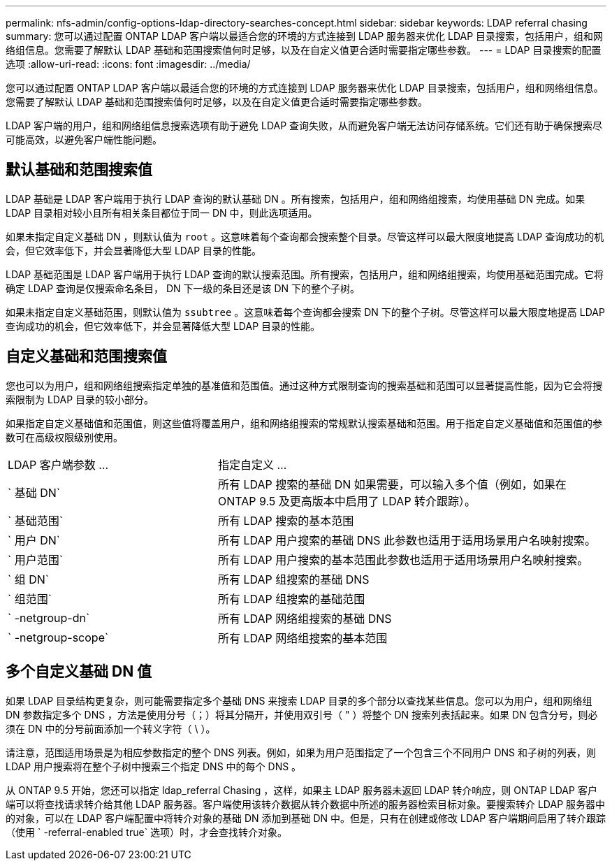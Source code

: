 ---
permalink: nfs-admin/config-options-ldap-directory-searches-concept.html 
sidebar: sidebar 
keywords: LDAP referral chasing 
summary: 您可以通过配置 ONTAP LDAP 客户端以最适合您的环境的方式连接到 LDAP 服务器来优化 LDAP 目录搜索，包括用户，组和网络组信息。您需要了解默认 LDAP 基础和范围搜索值何时足够，以及在自定义值更合适时需要指定哪些参数。 
---
= LDAP 目录搜索的配置选项
:allow-uri-read: 
:icons: font
:imagesdir: ../media/


[role="lead"]
您可以通过配置 ONTAP LDAP 客户端以最适合您的环境的方式连接到 LDAP 服务器来优化 LDAP 目录搜索，包括用户，组和网络组信息。您需要了解默认 LDAP 基础和范围搜索值何时足够，以及在自定义值更合适时需要指定哪些参数。

LDAP 客户端的用户，组和网络组信息搜索选项有助于避免 LDAP 查询失败，从而避免客户端无法访问存储系统。它们还有助于确保搜索尽可能高效，以避免客户端性能问题。



== 默认基础和范围搜索值

LDAP 基础是 LDAP 客户端用于执行 LDAP 查询的默认基础 DN 。所有搜索，包括用户，组和网络组搜索，均使用基础 DN 完成。如果 LDAP 目录相对较小且所有相关条目都位于同一 DN 中，则此选项适用。

如果未指定自定义基础 DN ，则默认值为 `root` 。这意味着每个查询都会搜索整个目录。尽管这样可以最大限度地提高 LDAP 查询成功的机会，但它效率低下，并会显著降低大型 LDAP 目录的性能。

LDAP 基础范围是 LDAP 客户端用于执行 LDAP 查询的默认搜索范围。所有搜索，包括用户，组和网络组搜索，均使用基础范围完成。它将确定 LDAP 查询是仅搜索命名条目， DN 下一级的条目还是该 DN 下的整个子树。

如果未指定自定义基础范围，则默认值为 `ssubtree` 。这意味着每个查询都会搜索 DN 下的整个子树。尽管这样可以最大限度地提高 LDAP 查询成功的机会，但它效率低下，并会显著降低大型 LDAP 目录的性能。



== 自定义基础和范围搜索值

您也可以为用户，组和网络组搜索指定单独的基准值和范围值。通过这种方式限制查询的搜索基础和范围可以显著提高性能，因为它会将搜索限制为 LDAP 目录的较小部分。

如果指定自定义基础值和范围值，则这些值将覆盖用户，组和网络组搜索的常规默认搜索基础和范围。用于指定自定义基础值和范围值的参数可在高级权限级别使用。

[cols="35,65"]
|===


| LDAP 客户端参数 ... | 指定自定义 ... 


 a| 
` 基础 DN`
 a| 
所有 LDAP 搜索的基础 DN 如果需要，可以输入多个值（例如，如果在 ONTAP 9.5 及更高版本中启用了 LDAP 转介跟踪）。



 a| 
` 基础范围`
 a| 
所有 LDAP 搜索的基本范围



 a| 
` 用户 DN`
 a| 
所有 LDAP 用户搜索的基础 DNS 此参数也适用于适用场景用户名映射搜索。



 a| 
` 用户范围`
 a| 
所有 LDAP 用户搜索的基本范围此参数也适用于适用场景用户名映射搜索。



 a| 
` 组 DN`
 a| 
所有 LDAP 组搜索的基础 DNS



 a| 
` 组范围`
 a| 
所有 LDAP 组搜索的基础范围



 a| 
` -netgroup-dn`
 a| 
所有 LDAP 网络组搜索的基础 DNS



 a| 
` -netgroup-scope`
 a| 
所有 LDAP 网络组搜索的基本范围

|===


== 多个自定义基础 DN 值

如果 LDAP 目录结构更复杂，则可能需要指定多个基础 DNS 来搜索 LDAP 目录的多个部分以查找某些信息。您可以为用户，组和网络组 DN 参数指定多个 DNS ，方法是使用分号（；）将其分隔开，并使用双引号（ " ）将整个 DN 搜索列表括起来。如果 DN 包含分号，则必须在 DN 中的分号前面添加一个转义字符（ \ ）。

请注意，范围适用场景是为相应参数指定的整个 DNS 列表。例如，如果为用户范围指定了一个包含三个不同用户 DNS 和子树的列表，则 LDAP 用户搜索将在整个子树中搜索三个指定 DNS 中的每个 DNS 。

从 ONTAP 9.5 开始，您还可以指定 ldap_referral Chasing ，这样，如果主 LDAP 服务器未返回 LDAP 转介响应，则 ONTAP LDAP 客户端可以将查找请求转介给其他 LDAP 服务器。客户端使用该转介数据从转介数据中所述的服务器检索目标对象。要搜索转介 LDAP 服务器中的对象，可以在 LDAP 客户端配置中将转介对象的基础 DN 添加到基础 DN 中。但是，只有在创建或修改 LDAP 客户端期间启用了转介跟踪（使用 ` -referral-enabled true` 选项）时，才会查找转介对象。
